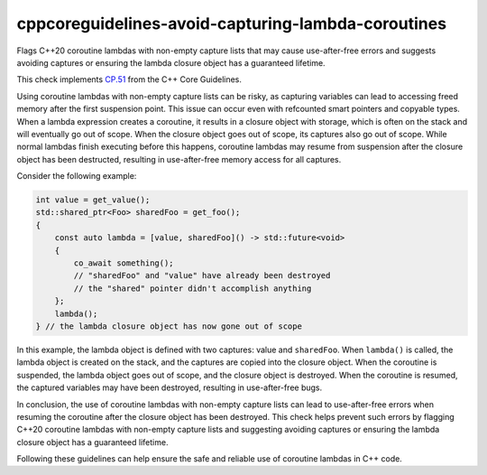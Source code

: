 .. title:: clang-tidy - cppcoreguidelines-avoid-capturing-lambda-coroutines

cppcoreguidelines-avoid-capturing-lambda-coroutines
===================================================

Flags C++20 coroutine lambdas with non-empty capture lists that may cause
use-after-free errors and suggests avoiding captures or ensuring the lambda
closure object has a guaranteed lifetime.

This check implements `CP.51
<https://isocpp.github.io/CppCoreGuidelines/CppCoreGuidelines#Rcoro-capture>`_
from the C++ Core Guidelines.

Using coroutine lambdas with non-empty capture lists can be risky, as capturing
variables can lead to accessing freed memory after the first suspension point.
This issue can occur even with refcounted smart pointers and copyable types.
When a lambda expression creates a coroutine, it results in a closure object
with storage, which is often on the stack and will eventually go out of scope.
When the closure object goes out of scope, its captures also go out of scope.
While normal lambdas finish executing before this happens, coroutine lambdas may
resume from suspension after the closure object has been destructed, resulting
in use-after-free memory access for all captures.

Consider the following example:

.. code-block:: c++

    int value = get_value();
    std::shared_ptr<Foo> sharedFoo = get_foo();
    {
        const auto lambda = [value, sharedFoo]() -> std::future<void>
        {
            co_await something();
            // "sharedFoo" and "value" have already been destroyed
            // the "shared" pointer didn't accomplish anything
        };
        lambda();
    } // the lambda closure object has now gone out of scope

In this example, the lambda object is defined with two captures: value and
``sharedFoo``. When ``lambda()`` is called, the lambda object is created on the
stack, and the captures are copied into the closure object. When the coroutine
is suspended, the lambda object goes out of scope, and the closure object is
destroyed. When the coroutine is resumed, the captured variables may have been
destroyed, resulting in use-after-free bugs.

In conclusion, the use of coroutine lambdas with non-empty capture lists can
lead to use-after-free errors when resuming the coroutine after the closure
object has been destroyed. This check helps prevent such errors by flagging
C++20 coroutine lambdas with non-empty capture lists and suggesting avoiding
captures or ensuring the lambda closure object has a guaranteed lifetime.

Following these guidelines can help ensure the safe and reliable use of
coroutine lambdas in C++ code.
